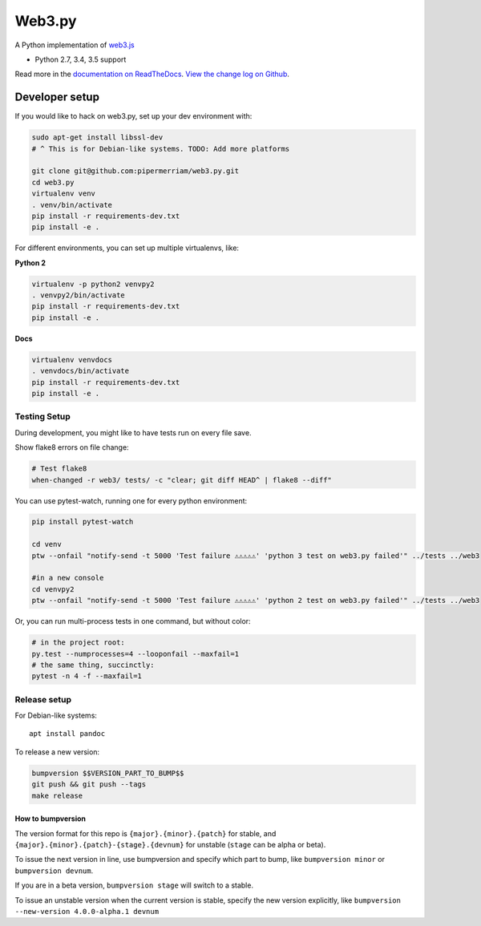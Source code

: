 Web3.py
=======

|Join the chat at https://gitter.im/pipermerriam/web3.py|

|Build Status|

A Python implementation of
`web3.js <https://github.com/ethereum/web3.js>`__

-  Python 2.7, 3.4, 3.5 support

Read more in the `documentation on
ReadTheDocs <http://web3py.readthedocs.io/>`__. `View the change log on
Github <docs/releases.rst>`__.

Developer setup
---------------

If you would like to hack on web3.py, set up your dev environment with:

.. code:: sh

    sudo apt-get install libssl-dev
    # ^ This is for Debian-like systems. TODO: Add more platforms

    git clone git@github.com:pipermerriam/web3.py.git
    cd web3.py
    virtualenv venv
    . venv/bin/activate
    pip install -r requirements-dev.txt
    pip install -e .

For different environments, you can set up multiple virtualenvs, like:

**Python 2**

.. code:: sh

    virtualenv -p python2 venvpy2
    . venvpy2/bin/activate
    pip install -r requirements-dev.txt
    pip install -e .

**Docs**

.. code:: sh

    virtualenv venvdocs
    . venvdocs/bin/activate
    pip install -r requirements-dev.txt
    pip install -e .

Testing Setup
~~~~~~~~~~~~~

During development, you might like to have tests run on every file save.

Show flake8 errors on file change:

.. code:: sh

    # Test flake8
    when-changed -r web3/ tests/ -c "clear; git diff HEAD^ | flake8 --diff"

You can use pytest-watch, running one for every python environment:

.. code:: sh

    pip install pytest-watch

    cd venv
    ptw --onfail "notify-send -t 5000 'Test failure ⚠⚠⚠⚠⚠' 'python 3 test on web3.py failed'" ../tests ../web3

    #in a new console
    cd venvpy2
    ptw --onfail "notify-send -t 5000 'Test failure ⚠⚠⚠⚠⚠' 'python 2 test on web3.py failed'" ../tests ../web3

Or, you can run multi-process tests in one command, but without color:

.. code:: sh

    # in the project root:
    py.test --numprocesses=4 --looponfail --maxfail=1
    # the same thing, succinctly:
    pytest -n 4 -f --maxfail=1

Release setup
~~~~~~~~~~~~~

For Debian-like systems:

::

    apt install pandoc

To release a new version:

.. code:: sh

    bumpversion $$VERSION_PART_TO_BUMP$$
    git push && git push --tags
    make release

How to bumpversion
^^^^^^^^^^^^^^^^^^

The version format for this repo is ``{major}.{minor}.{patch}`` for
stable, and ``{major}.{minor}.{patch}-{stage}.{devnum}`` for unstable
(``stage`` can be alpha or beta).

To issue the next version in line, use bumpversion and specify which
part to bump, like ``bumpversion minor`` or ``bumpversion devnum``.

If you are in a beta version, ``bumpversion stage`` will switch to a
stable.

To issue an unstable version when the current version is stable, specify
the new version explicitly, like
``bumpversion --new-version 4.0.0-alpha.1 devnum``

.. |Join the chat at https://gitter.im/pipermerriam/web3.py| image:: https://badges.gitter.im/pipermerriam/web3.py.svg
   :target: https://gitter.im/pipermerriam/web3.py?utm_source=badge&utm_medium=badge&utm_campaign=pr-badge&utm_content=badge
.. |Build Status| image:: https://travis-ci.org/pipermerriam/web3.py.png
   :target: https://travis-ci.org/pipermerriam/web3.py


